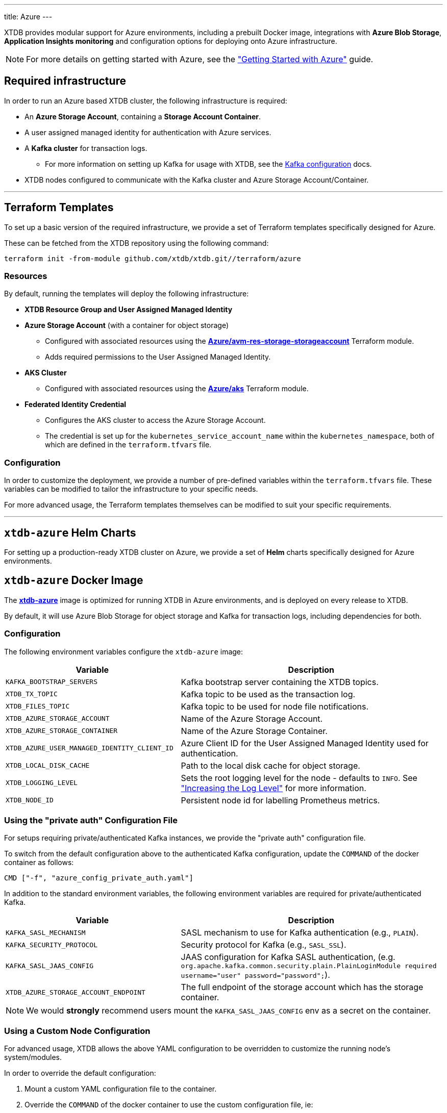 ---
title: Azure
---

XTDB provides modular support for Azure environments, including a prebuilt Docker image, integrations with **Azure Blob Storage**, **Application Insights monitoring** and configuration options for deploying onto Azure infrastructure.

NOTE: For more details on getting started with Azure, see the link:guides/starting-with-azure["Getting Started with Azure"^] guide.

== Required infrastructure

In order to run an Azure based XTDB cluster, the following infrastructure is required:

* An **Azure Storage Account**, containing a **Storage Account Container**.
* A user assigned managed identity for authentication with Azure services.
* A **Kafka cluster** for transaction logs.
** For more information on setting up Kafka for usage with XTDB, see the link:config/tx-log/kafka[Kafka configuration^] docs.
* XTDB nodes configured to communicate with the Kafka cluster and Azure Storage Account/Container.

'''

[#terraform]
== Terraform Templates

To set up a basic version of the required infrastructure, we provide a set of Terraform templates specifically designed for Azure.

These can be fetched from the XTDB repository using the following command:

```bash
terraform init -from-module github.com/xtdb/xtdb.git//terraform/azure
```

=== Resources

By default, running the templates will deploy the following infrastructure:

* **XTDB Resource Group and User Assigned Managed Identity**
* **Azure Storage Account**  (with a container for object storage)
** Configured with associated resources using the link:https://registry.terraform.io/modules/Azure/avm-res-storage-storageaccount/azurerm/latest[**Azure/avm-res-storage-storageaccount**^] Terraform module.
** Adds required permissions to the User Assigned Managed Identity.
* **AKS Cluster**
** Configured with associated resources using the link:https://registry.terraform.io/modules/Azure/aks/azurerm/latest[**Azure/aks**^] Terraform module.
* **Federated Identity Credential**
** Configures the AKS cluster to access the Azure Storage Account.
** The credential is set up for the `kubernetes_service_account_name` within the `kubernetes_namespace`, both of which are defined in the `terraform.tfvars` file.

=== Configuration

In order to customize the deployment, we provide a number of pre-defined variables within the `terraform.tfvars` file.
These variables can be modified to tailor the infrastructure to your specific needs.

For more advanced usage, the Terraform templates themselves can be modified to suit your specific requirements.

'''

[#helm]
== `xtdb-azure` Helm Charts

For setting up a production-ready XTDB cluster on Azure, we provide a set of **Helm** charts specifically designed for Azure environments.


[#docker-image]
== `xtdb-azure` Docker Image

The https://github.com/xtdb/xtdb/pkgs/container/xtdb-azure[**xtdb-azure**^] image is optimized for running XTDB in Azure environments, and is deployed on every release to XTDB.

By default, it will use Azure Blob Storage for object storage and Kafka for transaction logs, including dependencies for both.

=== Configuration

The following environment variables configure the `xtdb-azure` image:

[cols="2,3", options="header"]
|===
| Variable                          | Description

| `KAFKA_BOOTSTRAP_SERVERS`
| Kafka bootstrap server containing the XTDB topics.

| `XTDB_TX_TOPIC`
| Kafka topic to be used as the transaction log.

| `XTDB_FILES_TOPIC`
| Kafka topic to be used for node file notifications.

| `XTDB_AZURE_STORAGE_ACCOUNT`
| Name of the Azure Storage Account.

| `XTDB_AZURE_STORAGE_CONTAINER`
| Name of the Azure Storage Container.

| `XTDB_AZURE_USER_MANAGED_IDENTITY_CLIENT_ID`
| Azure Client ID for the User Assigned Managed Identity used for authentication.

| `XTDB_LOCAL_DISK_CACHE`
| Path to the local disk cache for object storage.

| `XTDB_LOGGING_LEVEL`
| Sets the root logging level for the node - defaults to `INFO`. See link:troubleshooting/overview#loglevel["Increasing the Log Level"^] for more information.

| `XTDB_NODE_ID`
| Persistent node id for labelling Prometheus metrics.
|===

=== Using the "private auth" Configuration File

For setups requiring private/authenticated Kafka instances, we provide the "private auth" configuration file.

To switch from the default configuration above to the authenticated Kafka configuration, update the `COMMAND` of the docker container as follows:

[source, bash]
----
CMD ["-f", "azure_config_private_auth.yaml"]
----

In addition to the standard environment variables, the following environment variables are required for private/authenticated Kafka.

[cols="2,3", options="header"]
|===
| Variable                          | Description

| `KAFKA_SASL_MECHANISM`
| SASL mechanism to use for Kafka authentication (e.g., `PLAIN`).

| `KAFKA_SECURITY_PROTOCOL`
| Security protocol for Kafka (e.g., `SASL_SSL`).

| `KAFKA_SASL_JAAS_CONFIG`
| JAAS configuration for Kafka SASL authentication, (e.g. `org.apache.kafka.common.security.plain.PlainLoginModule required username="user" password="password";`).

| `XTDB_AZURE_STORAGE_ACCOUNT_ENDPOINT`
| The full endpoint of the storage account which has the storage container.

|===

NOTE: We would **strongly** recommend users mount the `KAFKA_SASL_JAAS_CONFIG` env as a secret on the container.

=== Using a Custom Node Configuration

For advanced usage, XTDB allows the above YAML configuration to be overridden to customize the running node's system/modules.

In order to override the default configuration:

. Mount a custom YAML configuration file to the container.
. Override the `COMMAND` of the docker container to use the custom configuration file, ie:
+
[source, bash]
----
CMD ["-f", "/path/to/custom-config.yaml"]
----

'''

[#storage]
== Azure Blob Storage

https://azure.microsoft.com/en-gb/products/storage/blobs[**Azure Blob Storage**^] can be used as a shared object-store for XTDB's link:config/storage#remote[remote storage^] module.

=== Infrastructure Requirements

To use Azure Blob Storage as the object store, the following infrastructure is required:

. An **Azure Storage Account**, containing a **Storage Account Container**.
. Appropriate **permissions** for the storage account:

[source,json]
----
{
  "permissions": [
    {
      "actions": [
        "Microsoft.Storage/storageAccounts/blobServices/containers/write",
        "Microsoft.Storage/storageAccounts/blobServices/containers/delete",
        "Microsoft.Storage/storageAccounts/blobServices/containers/read"
      ],
      "notActions": [],
      "dataActions": [
        "Microsoft.Storage/storageAccounts/blobServices/containers/blobs/read",
        "Microsoft.Storage/storageAccounts/blobServices/containers/blobs/write",
        "Microsoft.Storage/storageAccounts/blobServices/containers/blobs/delete",
        "Microsoft.Storage/storageAccounts/blobServices/containers/blobs/add/action",
        "Microsoft.Storage/storageAccounts/blobServices/containers/blobs/move/action"
      ],
      "notDataActions": []
    }
  ]
}
----

=== Authentication

XTDB uses the Azure SDK for authentication, relying on the `DefaultAzureCredential`. This supports multiple authentication methods, including Managed Identity. For more details, refer to the https://learn.microsoft.com/en-us/java/api/com.azure.identity.defaultazurecredential?view=azure-java-stable[Azure Documentation^].

=== Configuration

To use the Azure module, include the following in your node configuration:

[source,yaml]
----
storage: !Remote
  objectStore: !Azure
    # -- required

    # --- At least one of storageAccount or storageAccountEndpoint is required

    # The name of the storage account which has the storage container
    # (Can be set as an !Env value)
    storageAccount: storage-account

    # The full endpoint of the storage account which has the storage container
    # (Can be set as an !Env value)
    # storageAccountEndpoint: https://storage-account.privatelink.blob.core.windows.net

    # The name of the blob storage container to be used as the object store
    # (Can be set as an !Env value)
    container: xtdb-container

    # -- optional
    # A file path to prefix all of your files with
    # - for example, if "foo" is provided, all XTDB files will be located under a "foo" sub-directory
    # (Can be set as an !Env value)
    # prefix: my-xtdb-node
    #
    # Azure Client ID of a User Assigned Managed Identity -
    # required when using them for authentication to Azure Services ie, inside of an Azure App Container.
    # (Can be set as an !Env value)
    # userManagedIdentityClientId: user-managed-identity-client-id

  localDiskCache: /var/cache/xtdb/object-store
----

'''

[#monitoring]
== Application Insights Monitoring

XTDB supports reporting metrics to https://learn.microsoft.com/en-us/azure/azure-monitor/app/app-insights-overview[**Azure Application Insights**^] for performance and health monitoring.

=== Configuration

To enable Application Insights monitoring, include the following in your node configuration:

[source,yaml]
----
modules:
  - !AzureMonitor
    connectionString: !Env XTDB_AZURE_APP_INSIGHTS_CONNECTION_STRING
----

Providing a valid `connectionString` linked to a pre-existing Application Insights resource is required.
